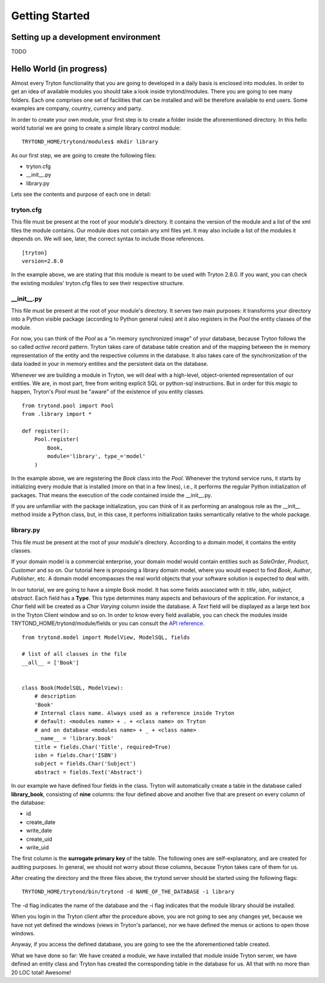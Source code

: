 Getting Started
===============


Setting up a development environment
------------------------------------

TODO

Hello World (in progress)
------------------------

Almost every Tryton functionality that you are going to developed in a daily basis is enclosed into modules.
In order to get an idea of available modules you should take a look inside trytond/modules. There you are going
to see many folders. Each one comprises one set of facilities that can be installed and will be therefore
available to end users. Some examples are company, country, currency and party.

In order to create your own module, your first step is to create a folder inside the aforementioned directory. In
this hello world tutorial we are going to create a simple library control module:

::

    TRYTOND_HOME/trytond/modules$ mkdir library

As our first step, we are going to create the following files:

* tryton.cfg
* __init__.py
* library.py

Lets see the contents and purpose of each one in detail:

tryton.cfg
~~~~~~~~~~

This file must be present at the root of your module's directory. It contains the version of the module and a list of the
xml files the module contains. Our module does not contain any xml files yet. It may also include a list of the modules it depends on.
We will see, later, the correct syntax to include those references.

::

    [tryton]
    version=2.8.0

In the example above, we are stating that this module is meant to be used with Tryton 2.8.0. If you want, you can check
the existing modules' tryton.cfg files to see their respective structure.


\__init__.py
~~~~~~~~~~~~

This file must be present at the root of your module's directory. It serves two main purposes: it transforms your directory
into a Python visible package (according to Python general rules) ant it also registers in the *Pool* the entity classes
of the module.

For now, you can think of the *Pool* as a "in memory synchronized image" of your database, because Tryton
follows the so called *active record* pattern. Tryton takes care of database table creation and of the mapping
between the in memory representation of the entity and the respective columns in the database. It also takes care of the
synchronization of the data loaded in your in memory entities and the persistent data on the database.

Whenever we are building a module in Tryton, we will deal with a high-level, object-oriented representation of our entities.
We are, in most part, free from writing explicit SQL or python-sql instructions. But in order for this *magic* to happen,
Tryton's *Pool* must be "aware" of the existence of you entity classes.

::

    from trytond.pool import Pool
    from .library import *

    def register():
        Pool.register(
            Book,
            module='library', type_='model'
        )

In the example above, we are registering the *Book* class into the *Pool*. Whenever the trytond service runs, it starts by
initializing every module that is installed (more on that in a few lines), i.e., it performs the regular Python initialization
of packages. That means the execution of the code contained inside the __init__.py.

If you are unfamiliar with the package initialization, you can think of it as performing an analogous role as
the __init__ method inside a Python class, but, in this case, it performs initialization tasks semantically relative to
the whole package.

library.py
~~~~~~~~~~

This file must be present at the root of your module's directory. According to a domain model, it contains the entity classes.


If your domain model is a commercial enterprise, your domain model would contain entities such as *SaleOrder*, *Product*,
*Customer* and so on. Our tutorial here is proposing a library domain model, where you would expect to find *Book*, *Author*,
*Publisher*, etc. A domain model encompasses the real world objects that your software solution is expected to deal with.

In our tutorial, we are going to have a simple Book model. It has some fields associated with it: *title*, *isbn*, *subject*,
*abstract*. Each field has a **Type**. This type determines many aspects and behaviours of the application. For instance,
a *Char* field will be created as a *Char Varying* column inside the database. A *Text* field will be displayed as a large
text box in the Tryton Client window and so on. In order to know every field avaliable, you can check the modules inside
TRYTOND_HOME/trytond/module/fields or you can consult the `API reference <http://doc.tryton.org/3.0/trytond/doc/ref/models/fields.html#ref-models-fields>`_.


::

    from trytond.model import ModelView, ModelSQL, fields

    # list of all classes in the file
    __all__ = ['Book']


    class Book(ModelSQL, ModelView):
        # description
        'Book'
        # Internal class name. Always used as a reference inside Tryton
        # default: <modules name> + . + <class name> on Tryton
        # and on database <modules name> + _ + <class name>
        __name__ = 'library.book'
        title = fields.Char('Title', required=True)
        isbn = fields.Char('ISBN')
        subject = fields.Char('Subject')
        abstract = fields.Text('Abstract')

In our example we have defined four fields in the class. Tryton will automatically create a table in the database called
**library_book**, consisting of **nine** columns: the four defined above and another five that are present on every column
of the database:

* id
* create_date
* write_date
* create_uid
* write_uid

The first column is the **surrogate primary key** of the table. The following ones are self-explanatory, and are created
for auditing purposes. In general, we should not worry about those columns, because Tryton takes care of them for us.

After creating the directory and the three files above, the trytond server should be started using the following flags:

::

    TRYTOND_HOME/trytond/bin/trytond -d NAME_OF_THE_DATABASE -i library


The -d flag indicates the name of the database and the -i flag indicates that the module library should be installed.

When you login in the Tryton client after the procedure above, you are not going to see any changes yet, because we have
not yet defined the windows (views in Tryton's parlance), nor we have defined the menus or actions to open those windows.

Anyway, if you access the defined database, you are going to see the the aforementioned table created.

.. note::
What we have done so far: We have created a module, we have installed that module inside Tryton server, we have defined an entity class and Tryton has created the corresponding table in the database for us. All that with no more than 20 LOC total! Awesome!
